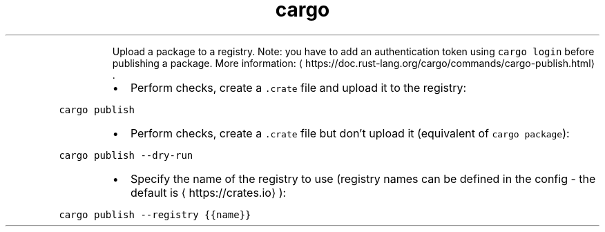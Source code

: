 .TH cargo publish
.PP
.RS
Upload a package to a registry.
Note: you have to add an authentication token using \fB\fCcargo login\fR before publishing a package.
More information: \[la]https://doc.rust-lang.org/cargo/commands/cargo-publish.html\[ra]\&.
.RE
.RS
.IP \(bu 2
Perform checks, create a \fB\fC\&.crate\fR file and upload it to the registry:
.RE
.PP
\fB\fCcargo publish\fR
.RS
.IP \(bu 2
Perform checks, create a \fB\fC\&.crate\fR file but don't upload it (equivalent of \fB\fCcargo package\fR):
.RE
.PP
\fB\fCcargo publish \-\-dry\-run\fR
.RS
.IP \(bu 2
Specify the name of the registry to use (registry names can be defined in the config \- the default is \[la]https://crates.io\[ra]):
.RE
.PP
\fB\fCcargo publish \-\-registry {{name}}\fR
